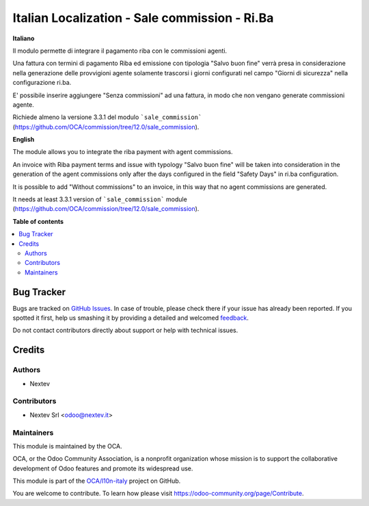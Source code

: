 ==============================================
Italian Localization - Sale commission - Ri.Ba
==============================================

.. !!!!!!!!!!!!!!!!!!!!!!!!!!!!!!!!!!!!!!!!!!!!!!!!!!!!
   !! This file is generated by oca-gen-addon-readme !!
   !! changes will be overwritten.                   !!
   !!!!!!!!!!!!!!!!!!!!!!!!!!!!!!!!!!!!!!!!!!!!!!!!!!!!

.. |badge1| image:: https://img.shields.io/badge/maturity-Beta-yellow.png
    :target: https://odoo-community.org/page/development-status
    :alt: Beta
.. |badge2| image:: https://img.shields.io/badge/licence-AGPL--3-blue.png
    :target: http://www.gnu.org/licenses/agpl-3.0-standalone.html
    :alt: License: AGPL-3
.. |badge3| image:: https://img.shields.io/badge/github-OCA%2Fl10n--italy-lightgray.png?logo=github
    :target: https://github.com/OCA/l10n-italy/tree/12.0/l10n_it_sale_commission_riba
    :alt: OCA/l10n-italy
.. |badge4| image:: https://img.shields.io/badge/weblate-Translate%20me-F47D42.png
    :target: https://translation.odoo-community.org/projects/l10n-italy-12-0/l10n-italy-12-0-l10n_it_sale_commission_riba
    :alt: Translate me on Weblate
.. |badge5| image:: https://img.shields.io/badge/runboat-Try%20me-875A7B.png
    :target: https://runboat.odoo-community.org/webui/builds.html?repo=OCA/l10n-italy&target_branch=12.0
    :alt: Try me on Runboat

|badge1| |badge2| |badge3| |badge4| |badge5| 

**Italiano**

Il modulo permette di integrare il pagamento riba con le commissioni agenti. 

Una fattura con termini di pagamento Riba ed emissione con tipologia 
"Salvo buon fine" verrà presa in considerazione nella generazione delle 
provvigioni agente solamente trascorsi i giorni configurati nel campo 
"Giorni di sicurezza" nella configurazione ri.ba.

E' possibile inserire aggiungere "Senza commissioni" ad una fattura, in modo
che non vengano generate commissioni agente.

Richiede almeno la versione 3.3.1 del modulo ```sale_commission```
(https://github.com/OCA/commission/tree/12.0/sale_commission).

**English**

The module allows you to integrate the riba payment with agent commissions.

An invoice with Riba payment terms and issue with typology
"Salvo buon fine" will be taken into consideration in the generation of the
agent commissions only after the days configured in the field "Safety Days"
in ri.ba configuration.

It is possible to add "Without commissions" to an invoice, in this way
that no agent commissions are generated.

It needs at least 3.3.1 version of ```sale_commission``` module
(https://github.com/OCA/commission/tree/12.0/sale_commission).

**Table of contents**

.. contents::
   :local:

Bug Tracker
===========

Bugs are tracked on `GitHub Issues <https://github.com/OCA/l10n-italy/issues>`_.
In case of trouble, please check there if your issue has already been reported.
If you spotted it first, help us smashing it by providing a detailed and welcomed
`feedback <https://github.com/OCA/l10n-italy/issues/new?body=module:%20l10n_it_sale_commission_riba%0Aversion:%2012.0%0A%0A**Steps%20to%20reproduce**%0A-%20...%0A%0A**Current%20behavior**%0A%0A**Expected%20behavior**>`_.

Do not contact contributors directly about support or help with technical issues.

Credits
=======

Authors
~~~~~~~

* Nextev

Contributors
~~~~~~~~~~~~

* Nextev Srl <odoo@nextev.it>

Maintainers
~~~~~~~~~~~

This module is maintained by the OCA.

.. image:: https://odoo-community.org/logo.png
   :alt: Odoo Community Association
   :target: https://odoo-community.org

OCA, or the Odoo Community Association, is a nonprofit organization whose
mission is to support the collaborative development of Odoo features and
promote its widespread use.

This module is part of the `OCA/l10n-italy <https://github.com/OCA/l10n-italy/tree/12.0/l10n_it_sale_commission_riba>`_ project on GitHub.

You are welcome to contribute. To learn how please visit https://odoo-community.org/page/Contribute.
